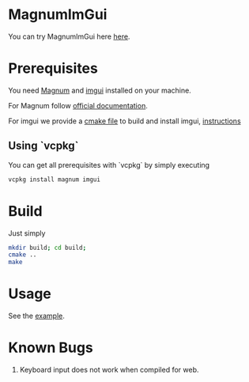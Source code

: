 * MagnumImGui

  [[file:img.png]]

  You can try MagnumImGui here [[https://lecopivo.github.io/magnum-imgui/][here]].

* Prerequisites 
   
  You need [[https://github.com/mosra/magnum][Magnum]] and [[https://github.com/ocornut/imgui][imgui]] installed on your machine. 

  For Magnum follow [[http://doc.magnum.graphics/magnum/building.html][official documentation]].

  For imgui we provide a [[file:imgui/CMakeLists.txt][cmake file]] to build and install imgui, [[file:imgui/imgui-install-guide.txt][instructions]]

** Using `vcpkg`

   You can get all prerequisites with `vcpkg` by simply executing 
   #+BEGIN_SRC bash
     vcpkg install magnum imgui
   #+END_SRC

* Build 

  Just simply
  #+BEGIN_SRC bash
  mkdir build; cd build;
  cmake ..
  make 
  #+END_SRC

* Usage 

  See the [[file:src/Example.cpp][example]].
  
* Known Bugs

  1. Keyboard input does not work when compiled for web.
